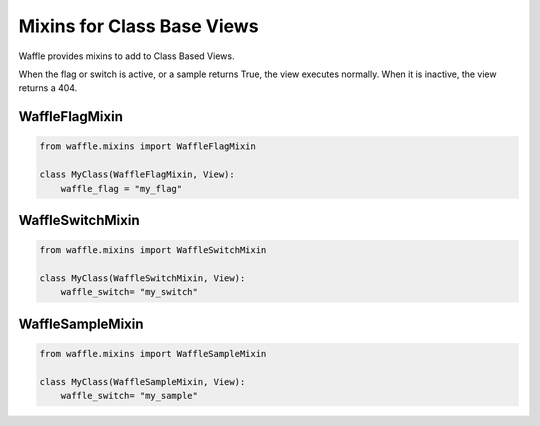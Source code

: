 .. _usage-mixins:

===========================
Mixins for Class Base Views
===========================

Waffle provides mixins to add to Class Based Views.

When the flag or switch is active, or a sample returns True, the view executes normally.
When it is inactive, the view returns a 404.

WaffleFlagMixin
===============

.. code-block:: python

    from waffle.mixins import WaffleFlagMixin

    class MyClass(WaffleFlagMixin, View):
        waffle_flag = "my_flag"


WaffleSwitchMixin
=================

.. code-block:: python

    from waffle.mixins import WaffleSwitchMixin

    class MyClass(WaffleSwitchMixin, View):
        waffle_switch= "my_switch"


WaffleSampleMixin
=================

.. code-block:: python

    from waffle.mixins import WaffleSampleMixin

    class MyClass(WaffleSampleMixin, View):
        waffle_switch= "my_sample"